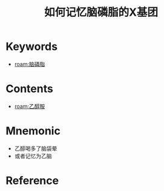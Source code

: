 :PROPERTIES:
:ID:       a9878422-ec94-4040-b688-b83122affe71
:END:
#+title: 如何记忆脑磷脂的X基团 
#+creationTime: [2022-10-30 Sun 14:07] 
* Keywords
- [[roam:脑磷脂]]
* Contents
- [[roam:乙醇胺]]
* Mnemonic
- 乙醇喝多了脑袋晕
- 或者记忆为乙脑

* Reference
